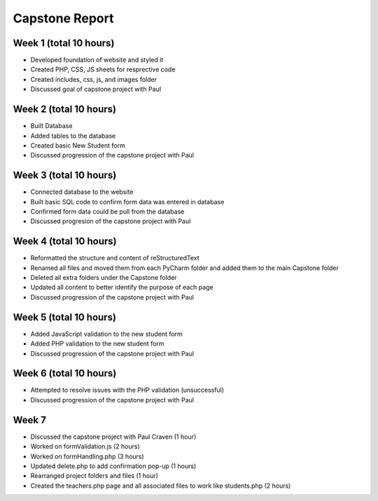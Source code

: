 Capstone Report
===============

Week 1 (total 10 hours)
-----------------------

- Developed foundation of website and styled it

- Created PHP, CSS, JS sheets for resprective code

- Created includes, css, js, and images folder

- Discussed goal of capstone project with Paul


Week 2 (total 10 hours)
-----------------------

- Built Database

- Added tables to the database

- Created basic New Student form

- Discussed progression of the capstone project with Paul


Week 3 (total 10 hours)
-----------------------

- Connected database to the website

- Built basic SQL code to confirm form data was entered in database

- Confirmed form data could be pull from the database

- Discussed progresion of the capstone project with Paul


Week 4 (total 10 hours)
-----------------------

- Reformatted the structure and content of reStructuredText

- Renamed all files and moved them from each PyCharm folder and added them to the main Capstone folder

- Deleted all extra folders under the Capstone folder

- Updated all content to better identify the purpose of each page

- Discussed progression of the capstone project with Paul

Week 5 (total 10 hours)
-----------------------

- Added JavaScript validation to the new student form

- Added PHP validation to the new student form

- Discussed progression of the capstone project with Paul


Week 6 (total 10 hours)
-----------------------

- Attempted to resolve issues with the PHP validation (unsuccessful)

- Discussed progression of the capstone project with Paul

Week 7
------
- Discussed the capstone project with Paul Craven (1 hour)
- Worked on formValidation.js (2 hours)
- Worked on formHandling.php (3 hours)
- Updated delete.php to add confirmation pop-up (1 hours)
- Rearranged project folders and files (1 hour)
- Created the teachers.php page and all associated files to work like students.php (2 hours)